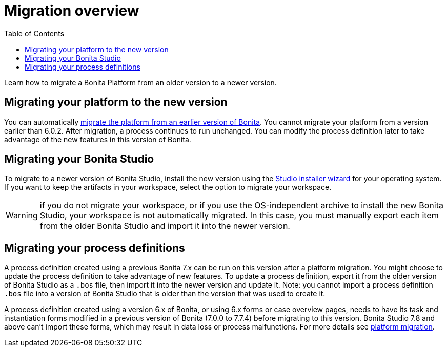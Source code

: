 = Migration overview
:toc:

Learn how to migrate a Bonita Platform from an older version to a newer version.

== Migrating your platform to the new version

You can automatically xref:migrate-from-an-earlier-version-of-bonita-bpm.adoc[migrate the platform from an earlier version of Bonita].
You cannot migrate your platform from a version earlier than 6.0.2.
After migration, a process continues to run unchanged.
You can modify the process definition later to take advantage of the new features in this version of Bonita.

== Migrating your Bonita Studio

To migrate to a newer version of Bonita Studio, install the new version using the xref:bonita-bpm-studio-installation.adoc[Studio installer wizard] for your operating system.
If you want to keep the artifacts in your workspace, select the option to migrate your workspace.

WARNING: if you do not migrate your workspace, or if you use the OS-independent archive to install the new Bonita Studio,  your workspace is not automatically migrated.
In this case, you must manually export each item from the older Bonita Studio and import it into the newer version.

== Migrating your process definitions

A process definition created using a previous Bonita 7.x can be run on this version after a platform migration.
You might choose to update the process definition to take advantage of new features.
To update a process definition, export it from the older version of Bonita Studio as a `.bos` file, then import it into the  newer version and update it.
Note: you cannot import a process definition `.bos` file into a version of Bonita Studio that is older than the version  that was used to create it.

A process definition created using a version 6.x of Bonita, or using 6.x forms or case overview pages, needs to have its task and instantiation forms modified in a previous version of Bonita (7.0.0 to 7.7.4) before migrating to this version.
Bonita Studio 7.8 and above can't import these forms, which may result in data loss or process malfunctions.
For more details see xref:migrate-from-an-earlier-version-of-bonita-bpm.adoc[platform migration].
